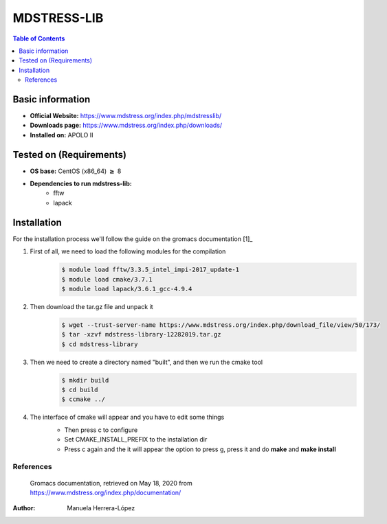 .. _mdstress-index:

.. role:: bash(code)
   :language: bashrm

MDSTRESS-LIB
=============

.. contents:: Table of Contents

Basic information
-----------------

- **Official Website:** https://www.mdstress.org/index.php/mdstresslib/
- **Downloads page:** https://www.mdstress.org/index.php/downloads/
- **Installed on:** APOLO II

Tested on (Requirements)
------------------------

* **OS base:** CentOS (x86_64) :math:`\boldsymbol{\ge}` 8
* **Dependencies to run mdstress-lib:**
    * fftw
    * lapack

Installation
-------------

For the installation process we'll follow the guide on the gromacs documentation [1]_

#. First of all, we need to load the following modules for the compilation
    .. code-block:: bash

        $ module load fftw/3.3.5_intel_impi-2017_update-1
        $ module load cmake/3.7.1
        $ module load lapack/3.6.1_gcc-4.9.4

#. Then download the tar.gz file and unpack it
    .. code-block:: bash

        $ wget --trust-server-name https://www.mdstress.org/index.php/download_file/view/50/173/
        $ tar -xzvf mdstress-library-12282019.tar.gz
        $ cd mdstress-library

#. Then we need to create a directory named "built", and then we run the cmake tool
    .. code-block:: bash

        $ mkdir build
        $ cd build
        $ ccmake ../

#. The interface of cmake will appear and you have to edit some things
    .. image:: images/cmake1.png

    - Then press c to configure
    - Set CMAKE_INSTALL_PREFIX to the installation dir
    - Press c again and the it will appear the option to press g, press it and do **make** and **make install**

References
^^^^^^^^^^^

 Gromacs documentation, retrieved on May 18, 2020 from https://www.mdstress.org/index.php/documentation/

:Author: Manuela Herrera-López
